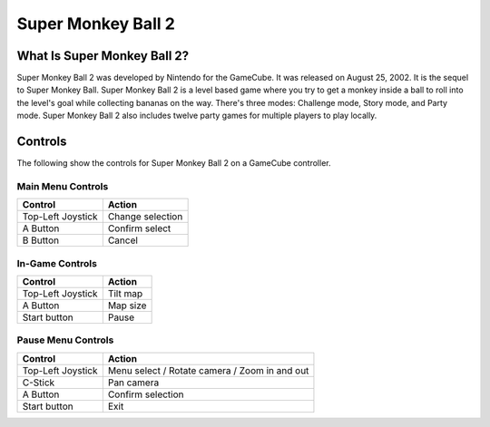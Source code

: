 Super Monkey Ball 2
===================

What Is Super Monkey Ball 2?
----------------------------
Super Monkey Ball 2 was developed by Nintendo for the GameCube. It was released
on August 25, 2002. It is the sequel to Super Monkey Ball. Super Monkey Ball 2 is
a level based game where you try to get a monkey inside a ball to roll into the
level's goal while collecting bananas on the way. There's three modes: Challenge mode,
Story mode, and Party mode. Super Monkey Ball 2 also includes twelve party games for
multiple players to play locally.

Controls
--------
The following show the controls for Super Monkey Ball 2 on a GameCube controller.

Main Menu Controls
^^^^^^^^^^^^^^^^^^
================== =======================
Control            Action
================== =======================
Top-Left Joystick   Change selection
A Button            Confirm select
B Button            Cancel
================== =======================

In-Game Controls
^^^^^^^^^^^^^^^^^^
================== =======================
Control            Action
================== =======================
Top-Left Joystick   Tilt map
A Button            Map size
Start button        Pause
================== =======================

Pause Menu Controls
^^^^^^^^^^^^^^^^^^^
================== =============================================
Control            Action
================== =============================================
Top-Left Joystick   Menu select / Rotate camera / Zoom in and out
C-Stick             Pan camera
A Button            Confirm selection
Start button        Exit
================== =============================================
